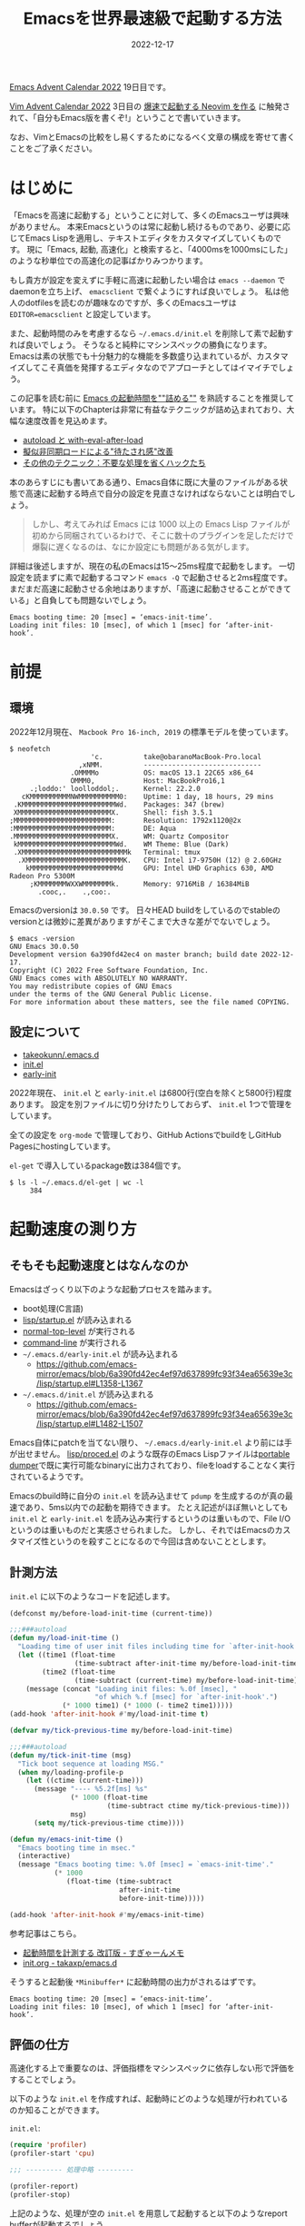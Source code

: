 :PROPERTIES:
:ID:       3FBA1A73-2AE5-4305-BA25-61E67DB91028
:mtime:    20221217142901 20221217132858
:ctime:    20221217132815
:END:

#+TITLE: Emacsを世界最速級で起動する方法
#+DESCRIPTION: description
#+DATE: 2022-12-17
#+HUGO_BASE_DIR: ../../
#+HUGO_SECTION: posts/permanent
#+HUGO_TAGS: permanent emacs
#+HUGO_DRAFT: true
#+STARTUP: content
#+STARTUP: nohideblocks

[[https://qiita.com/advent-calendar/2022/emacs][Emacs Advent Calendar 2022]] 19日目です。

[[https://qiita.com/advent-calendar/2022/vim][Vim Advent Calendar 2022]] 3日目の [[https://qiita.com/delphinus/items/fb905e452b2de72f1a0f][爆速で起動する Neovim を作る]] に触発されて、「自分もEmacs版を書くぞ!」ということで書いていきます。

なお、VimとEmacsの比較をし易くするためになるべく文章の構成を寄せて書くことをご了承ください。

* はじめに

「Emacsを高速に起動する」ということに対して、多くのEmacsユーザは興味がありません。
本来Emacsというのは常に起動し続けるものであり、必要に応じてEmacs Lispを適用し、テキストエディタをカスタマイズしていくものです。
現に「Emacs, 起動, 高速化」と検索すると、「4000msを1000msにした」のような秒単位での高速化の記事ばかりみつかります。

もし貴方が設定を変えずに手軽に高速に起動したい場合は ~emacs --daemon~ でdaemonを立ち上げ、 ~emacsclient~ で繋ぐようにすれば良いでしょう。
私は他人のdotfilesを読むのが趣味なのですが、多くのEmacsユーザは ~EDITOR=emacsclient~ と設定しています。

また、起動時間のみを考慮するなら =~/.emacs.d/init.el= を削除して素で起動すれば良いでしょう。
そうなると純粋にマシンスペックの勝負になります。
Emacsは素の状態でも十分魅力的な機能を多数盛り込まれているが、カスタマイズしてこそ真価を発揮するエディタなのでアプローチとしてはイマイチでしょう。

この記事を読む前に [[https://zenn.dev/zk_phi/books/cba129aacd4c1418ade4][Emacs の起動時間を""詰める""]] を熟読することを推奨しています。
特に以下のChapterは非常に有益なテクニックが詰め込まれており、大幅な速度改善を見込めます。

- [[https://zenn.dev/zk_phi/books/cba129aacd4c1418ade4/viewer/abb04ff2351b3564a1a0][autoload と with-eval-after-load]]
- [[https://zenn.dev/zk_phi/books/cba129aacd4c1418ade4/viewer/c47f8eb7cd547b95ba91][擬似非同期ロードによる"待たされ感"改善]]
- [[https://zenn.dev/zk_phi/books/cba129aacd4c1418ade4/viewer/dcebc13578d42055f8a4][その他のテクニック：不要な処理を省くハックたち]]

本のあらすじにも書いてある通り、Emacs自体に既に大量のファイルがある状態で高速に起動する時点で自分の設定を見直さなければならないことは明白でしょう。

#+begin_quote
しかし、考えてみれば Emacs には 1000 以上の Emacs Lisp ファイルが初めから同梱されているわけで、そこに数十のプラグインを足しただけで爆裂に遅くなるのは、なにか設定にも問題がある気がします。
#+end_quote

詳細は後述しますが、現在の私のEmacsは15〜25ms程度で起動をします。
一切設定を読まずに素で起動するコマンド ~emacs -Q~ で起動させると2ms程度です。
まだまだ高速に起動させる余地はありますが、「高速に起動させることができている」と自負しても問題ないでしょう。

#+begin_example
  Emacs booting time: 20 [msec] = ‘emacs-init-time’.
  Loading init files: 10 [msec], of which 1 [msec] for ‘after-init-hook’.
#+end_example

* 前提
** 環境

2022年12月現在、 ~Macbook Pro 16-inch, 2019~ の標準モデルを使っています。

#+begin_src shell
  $ neofetch
                      'c.          take@obaranoMacBook-Pro.local
                   ,xNMM.          -----------------------------
                 .OMMMMo           OS: macOS 13.1 22C65 x86_64
                 OMMM0,            Host: MacBookPro16,1
       .;loddo:' loolloddol;.      Kernel: 22.2.0
     cKMMMMMMMMMMNWMMMMMMMMMM0:    Uptime: 1 day, 18 hours, 29 mins
   .KMMMMMMMMMMMMMMMMMMMMMMMWd.    Packages: 347 (brew)
   XMMMMMMMMMMMMMMMMMMMMMMMX.      Shell: fish 3.5.1
  ;MMMMMMMMMMMMMMMMMMMMMMMM:       Resolution: 1792x1120@2x
  :MMMMMMMMMMMMMMMMMMMMMMMM:       DE: Aqua
  .MMMMMMMMMMMMMMMMMMMMMMMMX.      WM: Quartz Compositor
   kMMMMMMMMMMMMMMMMMMMMMMMMWd.    WM Theme: Blue (Dark)
   .XMMMMMMMMMMMMMMMMMMMMMMMMMMk   Terminal: tmux
    .XMMMMMMMMMMMMMMMMMMMMMMMMK.   CPU: Intel i7-9750H (12) @ 2.60GHz
      kMMMMMMMMMMMMMMMMMMMMMMd     GPU: Intel UHD Graphics 630, AMD Radeon Pro 5300M
       ;KMMMMMMMWXXWMMMMMMMk.      Memory: 9716MiB / 16384MiB
         .cooc,.    .,coo:.
#+end_src

Emacsのversionは ~30.0.50~ です。
日々HEAD buildをしているのでstableのversionとは微妙に差異がありますがそこまで大きな差がでないでしょう。

#+begin_src shell
  $ emacs -version
  GNU Emacs 30.0.50
  Development version 6a390fd42ec4 on master branch; build date 2022-12-17.
  Copyright (C) 2022 Free Software Foundation, Inc.
  GNU Emacs comes with ABSOLUTELY NO WARRANTY.
  You may redistribute copies of GNU Emacs
  under the terms of the GNU General Public License.
  For more information about these matters, see the file named COPYING.
#+end_src

** 設定について

- [[https://github.com/takeokunn/.emacs.d][takeokunn/.emacs.d]]
- [[https://emacs.takeokunn.org/][init.el]]
- [[https://emacs.takeokunn.org/early-init][early-init]]

2022年現在、 ~init.el~ と ~early-init.el~ は6800行(空白を除くと5800行)程度あります。
設定を別ファイルに切り分けたりしておらず、 ~init.el~ 1つで管理をしています。

全ての設定を ~org-mode~ で管理しており、GitHub ActionsでbuildをしGitHub Pagesにhostingしています。

~el-get~ で導入しているpackage数は384個です。

#+begin_src shell
  $ ls -l ~/.emacs.d/el-get | wc -l
       384
#+end_src

* 起動速度の測り方
** そもそも起動速度とはなんなのか

Emacsはざっくり以下のような起動プロセスを踏みます。

- boot処理(C言語)
- [[https://github.com/emacs-mirror/emacs/blob/master/lisp/startup.el][lisp/startup.el]] が読み込まれる
- [[https://github.com/emacs-mirror/emacs/blob/6a390fd42ec4ef97d637899fc93f34ea65639e3c/lisp/startup.el#L577-L850][normal-top-level]] が実行される
- [[https://github.com/emacs-mirror/emacs/blob/6a390fd42ec4ef97d637899fc93f34ea65639e3c/lisp/startup.el#L1125-L1639][command-line]] が実行される
- =~/.emacs.d/early-init.el= が読み込まれる
  - [[https://github.com/emacs-mirror/emacs/blob/6a390fd42ec4ef97d637899fc93f34ea65639e3c/lisp/startup.el#L1358-L1367][https://github.com/emacs-mirror/emacs/blob/6a390fd42ec4ef97d637899fc93f34ea65639e3c/lisp/startup.el#L1358-L1367]]
- =~/.emacs.d/init.el= が読み込まれる
  - [[https://github.com/emacs-mirror/emacs/blob/6a390fd42ec4ef97d637899fc93f34ea65639e3c/lisp/startup.el#L1482-L1507][https://github.com/emacs-mirror/emacs/blob/6a390fd42ec4ef97d637899fc93f34ea65639e3c/lisp/startup.el#L1482-L1507]]

Emacs自体にpatchを当てない限り、 =~/.emacs.d/early-init.el= より前には手が出せません。
[[https://github.com/emacs-mirror/emacs/blob/master/lisp/proced.el][lisp/proced.el]] のような既存のEmacs Lispファイルは[[https://www.emacswiki.org/emacs/DumpingEmacs][portable dumper]]で既に実行可能なbinaryに出力されており、fileをloadすることなく実行されているようです。

Emacsのbuild時に自分の ~init.el~ を読み込ませて ~pdump~ を生成するのが真の最速であり、5ms以内での起動を期待できます。
たとえ記述がほぼ無いとしても ~init.el~ と ~early-init.el~ を読み込み実行するというのは重いもので、File I/Oというのは重いものだと実感させられました。
しかし、それではEmacsのカスタマイズ性というのを殺すことになるので今回は含めないこととします。

** 計測方法

~init.el~ に以下のようなコードを記述します。

#+begin_src emacs-lisp
  (defconst my/before-load-init-time (current-time))

  ;;;###autoload
  (defun my/load-init-time ()
    "Loading time of user init files including time for `after-init-hook'."
    (let ((time1 (float-time
                  (time-subtract after-init-time my/before-load-init-time)))
          (time2 (float-time
                  (time-subtract (current-time) my/before-load-init-time))))
      (message (concat "Loading init files: %.0f [msec], "
                       "of which %.f [msec] for `after-init-hook'.")
               (* 1000 time1) (* 1000 (- time2 time1)))))
  (add-hook 'after-init-hook #'my/load-init-time t)

  (defvar my/tick-previous-time my/before-load-init-time)

  ;;;###autoload
  (defun my/tick-init-time (msg)
    "Tick boot sequence at loading MSG."
    (when my/loading-profile-p
      (let ((ctime (current-time)))
        (message "---- %5.2f[ms] %s"
                 (* 1000 (float-time
                          (time-subtract ctime my/tick-previous-time)))
                 msg)
        (setq my/tick-previous-time ctime))))

  (defun my/emacs-init-time ()
    "Emacs booting time in msec."
    (interactive)
    (message "Emacs booting time: %.0f [msec] = `emacs-init-time'."
             (* 1000
                (float-time (time-subtract
                             after-init-time
                             before-init-time)))))

  (add-hook 'after-init-hook #'my/emacs-init-time)
#+end_src

参考記事はこちら。

- [[https://memo.sugyan.com/entry/20120120/1327037494][起動時間を計測する 改訂版 - すぎゃーんメモ]]
- [[https://github.com/takaxp/emacs.d/blob/master/init.org#241-emacs-%E8%B5%B7%E5%8B%95%E6%99%82%E3%81%AE%E5%91%BC%E3%81%B3%E5%87%BA%E3%81%97%E9%A0%86][init.org - takaxp/emacs.d]]

そうすると起動後 ~*Minibuffer*~ に起動時間の出力がされるはずです。

#+begin_example
  Emacs booting time: 20 [msec] = ‘emacs-init-time’.
  Loading init files: 10 [msec], of which 1 [msec] for ‘after-init-hook’.
#+end_example

** 評価の仕方

高速化する上で重要なのは、評価指標をマシンスペックに依存しない形で評価をすることでしょう。

以下のような ~init.el~ を作成すれば、起動時にどのような処理が行われているのか知ることができます。

~init.el~:

#+begin_src emacs-lisp
  (require 'profiler)
  (profiler-start 'cpu)

  ;;; --------- 処理中略 ---------

  (profiler-report)
  (profiler-stop)
#+end_src

上記のような、処理が空の ~init.el~ を用意して起動すると以下のようなreport bufferが起動するでしょう。

#+begin_example
  Samples    %   Function
        7 100% - normal-top-level
        7 100%  - command-line
        7 100%   - startup--load-user-init-file
        7 100%    - load
        7 100%       byte-code
        0   0% + ...
#+end_example

多少ブレがあるものの、自分の ~init.el~ で実行をするとSamples数が15以内で起動します。
Sample数が素に近ければ近いほど、高速に動いていると言えるでしょう。

* この記事で達成する目標

皆さんのEmacsの起動速度はどうでしょうか？
私の感覚になりますが、大体以下のように分類できるでしょう。

- 5000ms以上
  - だいぶ遅い
  - 外部への通信(packageの更新等)が多数走ってしまっている可能性が高い
- 1000ms 〜 5000ms
  - 一般的な速度
  - 大体のEmacsユーザはこの辺だろう
  - ~use-package~ などのpackage managerを普通に使って普通に設定してるとこのくらい
- 100ms 〜 1000ms
  - ~use-pacakge~ などのpackage managerで高速化をすると大体この辺になる
  - そこそこ頑張る必要がある
- 100ms以下
  - 全ての設定をpackage managerを使わずに素で書いているか、高速化に拘った設定をしている
  - かなり頑張る必要がある
  - ~EDITOR=emacs~ 設定するのを視野に入れられる

[[https://qiita.com/delphinus/items/fb905e452b2de72f1a0f#3-%E3%81%93%E3%81%AE%E8%A8%98%E4%BA%8B%E3%81%A7%E9%81%94%E6%88%90%E3%81%99%E3%82%8B%E7%9B%AE%E6%A8%99][NeoVimの場合]]はこちら。
NeoVimでは「50ms以下」から「500ms以上」を話題にしているので明かにEmacsはスタート地点が遅い。

この記事では当然100ms以下を目指している。

* 具体的なアプローチ方法
** NativeComp
*** EmacsをFull NativeCompでBuildする

多くの人はpackage managerで落してBuildしたEmacsを使っていることでしょう。
それだと細かいbuildの設定もできないし、痒い所に手が届きません。

まずは ~git clone~ をします。

#+begin_src shell
  $ git clone git://git.sv.gnu.org/emacs.git
  $ cd emacs
#+end_src

次にNative Compでbuildします。
私は毎日 ~git pull~ した上で以下のコマンドを叩いてbuildしています。

#+begin_src shell
  $ ./autogen.sh && ./configure --with-native-compilation=aot --without-ns --without-x --with-libxml2=/usr/bin/xml2-config && make -j8
  $ sudo make install
#+end_src

~--with-native-compilation=aot~ が特に重要です。

[[https://blog.tomoya.dev/posts/hello-native-comp-emacs/][ネイティブコンパイルEmacsの登場]]に書いてありますが、2021年4月頃にNative Compがサポートされました。
~foo.el~ というファイルから ~foo.eln~ という拡張子のファイルを生成します。
~brew install libgccjit~ などをしてちゃんと ~libgccjit~ をinstallする必要があります。
[[https://www.grugrut.net/posts/202104272222/][EmacsのNative Compilationの性能を測定する]]でも検証されているが、かなりの高速化が期待できます。

[[https://github.com/emacs-mirror/emacs/commit/e245c4f226979ccb717cccc8f82b2b0a0f96bdac][Add --with-native-compilation=aot configuration option]] で ~aot~ を指定してbuildするとEmacsのFull Native Compが実行されるようになりました。
~make -j <proc>~ でproc数を多くすると処理が重すぎてPCが固まるので少なめに設定しておく方が良いです。

*** NativeCompした結果のファイル(eln)が優先的に読み込まれる

Emacs Lispで別のファイルを呼び込む際に ~(load "</path/to/dir/file>")~ のように書きます。

実際に、[[https://github.com/emacs-mirror/emacs/blob/6a390fd42ec4ef97d637899fc93f34ea65639e3c/lisp/startup.el#L1125-L1639][command-line]]から ~init.el~ や ~early-init.el~ を読み込む時にも ~load~ は使われています。

[[https://github.com/emacs-mirror/emacs/blob/6a390fd42ec4ef97d637899fc93f34ea65639e3c/lisp/startup.el#L1011-L1120][コード(startup--load-user-init-file)]]はここです。

[[https://github.com/emacs-mirror/emacs/blob/6a390fd42ec4ef97d637899fc93f34ea65639e3c/src/lread.c#L1173-L1628][load関数の定義]] を見てみると、優先的に ~.eln~ を読むようになっているようなので早めにNative Compする必要があります。

*** init.elとearly-init.elをbyte-compileする

[[https://zenn.dev/zk_phi/books/cba129aacd4c1418ade4/viewer/972544d4b66cf5c1a75c][バイトコンパイル - Emacs の起動時間を""詰める""]]について。

Byte Compileの[[https://ayatakesi.github.io/emacs/24.5/elisp_html/Byte-Compilation.html][ドキュメント]]には以下のような記述がある。

#+begin_quote
Emacs Lispには、Lispで記述された関数を、より効率的に実行できるバイトコード(byte-code)と呼ばれる特別な表現に翻訳するコンパイラー(compiler)があります。コンパイラーはLispの関数定義をバイトコードに置き換えます。バイトコード関数が呼び出されたとき、その定義はバイトコードインタープリター(byte-code interpreter)により評価されます。
#+end_quote

こんな感じでbyte-compileすると良い。

#+begin_src shell
  $ emacs -Q --batch -f batch-byte-compile early-init.el
  $ emacs -Q --batch -f batch-byte-compile init.el
#+end_src

基本的にはnative compが優先的に読まれるので意味がないと言われたらそうなのだが、後述する ~el-get~ はbyte-compile時に発火させるので流す必要があります。

*** NativeCompの設定

~native-comp-speed~ と ~native-comp-async-jobs-number~ を設定すると良いです。

~native-comp-speed~ は最適化オプションで0〜3があります。
[[https://github.com/emacs-mirror/emacs/blob/6a390fd42ec4ef97d637899fc93f34ea65639e3c/lisp/emacs-lisp/comp.el#L46-L58][ソースコード]]はこちら。
「Warning: with 3, the compiler is free to perform dangerous optimizations.」と書いてありますが、半年以上この設定で問題なく使えているので気にしなくて良いでしょう。

~native-comp-async-jobs-number~ はjob数で大きめに設定するとPCが極端に重くなってしまうので低めに設定しておくと良いでしょう。

#+begin_src emacs-lisp
  (with-eval-after-load 'comp
    (setq native-comp-async-jobs-number 8)
    (setq native-comp-speed 3))
#+end_src

*** init.elとearly-init.elをNativeCompする

~native-compile-async~ でNativeCompileできます。
コンパイル結果の出力は ~*Async-native-compile-log*~ bufferです。

#+begin_src emacs-lisp
  (native-compile-async "~/.emacs.d/init.el")
  (native-compile-async "~/.emacs.d/early-init.el")
#+end_src
** early-init.elについて
*** 基礎
[[https://zenn.dev/zk_phi/books/cba129aacd4c1418ade4/viewer/dcebc13578d42055f8a4#early-init.el][early-init.el - Emacs の起動時間を""詰める""]]について。

~early~ と書いてある通り、初期段階で読み込まれるものです。
「初期段階」で読み込まれるとは具体的に何でしょうか？
~early-init.el~ に書くべき処理とそうでない処理の違いとはなんなのでしょうか？

[[https://www.gnu.org/software/emacs/manual/html_node/emacs/Early-Init-File.html][49.4.6 The Early Init File]]には以下のように記述されています。

#+begin_quote
By contrast, the normal init files are read after the GUI is initialized.
#+end_quote

要するに「GUIを初期化するより前に読み込まれる」としか書いてないです。

~early-init.el~ と ~init.el~ が読み込まれる間のコードを読むしかないです。

[[https://github.com/emacs-mirror/emacs/blob/6a390fd42ec4ef97d637899fc93f34ea65639e3c/lisp/startup.el#L1369-L1479][https://github.com/emacs-mirror/emacs/blob/6a390fd42ec4ef97d637899fc93f34ea65639e3c/lisp/startup.el#L1369-L1479]]

実行されてる主な関数は以下。

- startup--update-eln-cache
- package-activate-all
- window-system-initialization
- frame-initialize
- tool-bar-setup
- normal-erase-is-backspace-setup-frame
- tty-register-default-colors

この辺に関係する設定をすれば良いだろう。

またC言語側のコードは先に読まれるはずだ。
GC関係のコードは[[https://github.com/emacs-mirror/emacs/blob/master/src/alloc.c][src/alloc.c]]に記述されているので、 ~gc-cons-threshold~ に書く方が良いだろう。

余談ですが、EXWM環境の場合 ~(setq frame-inhibit-implied-resize t)~ をするとEXWMがwindow resizeできなくなるので描画がおかしくなるので注意が必要です。

** Compile時処理
*** el-get-bundleをeval-when-compile時に落とす

私は ~el-get~ ユーザなので他のpackage managerのことはわかりませんが、package installはbyte-compile時に行っています。
[[https://github.com/dimitri/el-get][dimitri/el-get]]の ~Installation~ を参考に設定していきます。

~eval-when-compile~ はbyte-compile時にしか発火せず、生成された ~elc~ には処理結果が記述されるというものです。

私は ~el-get~ で380個程度のpackageを落としている関係上、非常に時間がかかるのでshallow cloneするようにしています。

#+begin_src emacs-lisp
  (eval-when-compile
    (add-to-list 'load-path (locate-user-emacs-file "el-get/el-get"))
    (with-current-buffer
        (url-retrieve-synchronously
         "https://raw.githubusercontent.com/dimitri/el-get/master/el-get-install.el")
      (goto-char (point-max))
      (eval-print-last-sexp))

    (with-eval-after-load 'el-get-git
      (setq el-get-git-shallow-clone t)))
#+end_src

実際にinstallするpackageは以下のように記述しています。

#+begin_src emacs-lisp
  (eval-when-compile
    (el-get-bundle "yasnippet"))

  (eval-when-compile
    (el-get-bundle takeokunn/yasnippet-org))
#+end_src

*** 環境ごとのif文をmacroで定義する

私のEmacs環境は3つあります。

- Mac CLI環境
- Mac GUI環境
- Guix exwm環境

前提にも書いた通り、今回高速化するにあたって「Mac CLI環境」にフォーカスして話していたが、実際運用している環境は3つあります。
例えば「Mac環境ではexwm関係のpluginは不要」のような、環境ごとに必要な処理やライブラリが微妙に違うので条件分岐が必要になってきます。

3環境を分岐できるようなmacroを作成し、byte-compile時に条件分岐しました。

#+begin_src emacs-lisp
  ;;; Mac CLI環境
  (defmacro when-darwin (&rest body)
    (when (string= system-type "darwin")
      `(progn ,@body)))

  ;;; Mac GUI環境
  (defmacro when-darwin-not-window-system (&rest body)
    (when (and (string= system-type "darwin")
               window-system)
      `(progn ,@body)))

  ;;; Guix exwm環境
  (defmacro when-guix (&rest body)
    (when (string= system-type "guix")
      `(progn ,@body)))
#+end_src

** ライブラリ周りの読み込み
*** async loadをする

[[https://zenn.dev/zk_phi/books/cba129aacd4c1418ade4/viewer/c47f8eb7cd547b95ba91][擬似非同期ロードによる"待たされ感"改善 - Emacs の起動時間を""詰める""]] について。

~run-with-timer~ で起動n秒後にqueue内の処理を順次実行するというアプローチです。

私はpackageを380個程度入れているので、起動した瞬間に使いたいpackageがなかなかdequeueしてくれないという問題が出てきました。
早く読まれてほしいpackageが以下です。

- dash.elやs.elのようなbasic packages
- amx
- magit
- ddskk
- projectile
- swiper/ivy/counsel
- doom

普通にEmacsを起動した時最初に叩くコマンドは ~projectile~ であることや、 ~EDITOR=emacs git commit~ で立ち上がった時さっさと日本語入力できるようにしたいものです。
また、fish shellから ~M-g~ でmagitを起動できるようしています。

#+begin_src fish
  function magit
      set -l git_root (git rev-parse --show-toplevel)
      emacs -nw --eval "
  (progn
    (add-to-list 'load-path (locate-user-emacs-file \"el-get/dash\"))
    (add-to-list 'load-path (locate-user-emacs-file \"el-get/compat\"))
    (add-to-list 'load-path (locate-user-emacs-file \"el-get/transient/lisp\"))
    (add-to-list 'load-path (locate-user-emacs-file \"el-get/ghub/lisp\"))
    (add-to-list 'load-path (locate-user-emacs-file \"el-get/magit-pop\"))
    (add-to-list 'load-path (locate-user-emacs-file \"el-get/with-editor/lisp\"))
    (add-to-list 'load-path (locate-user-emacs-file \"el-get/magit/lisp\"))
    (require 'magit)
    (setq magit-display-buffer-function #'magit-display-buffer-fullframe-status-v1) (magit-status \"$git_root\"))"
  end


  function fish_user_key_bindings
      bind \eg magit
  end
#+end_src

元記事を参考に優先順位高いqueueを処理する機構も作りました。

#+begin_src emacs-lisp
  (defvar my/delayed-priority-high-configurations '())
  (defvar my/delayed-priority-high-configuration-timer nil)

  (defvar my/delayed-priority-low-configurations '())
  (defvar my/delayed-priority-low-configuration-timer nil)

  (add-hook 'emacs-startup-hook
            (lambda ()
              (setq my/delayed-priority-high-configuration-timer
                    (run-with-timer
                     0.1 0.001
                     (lambda ()
                       (if my/delayed-priority-high-configurations
                           (let ((inhibit-message t))
                             (eval (pop my/delayed-priority-high-configurations)))
                         (progn
                           (cancel-timer my/delayed-priority-high-configuration-timer))))))
              (setq my/delayed-priority-low-configuration-timer
                    (run-with-timer
                     0.3 0.001
                     (lambda ()
                       (if my/delayed-priority-low-configurations
                           (let ((inhibit-message t))
                             (eval (pop my/delayed-priority-low-configurations)))
                         (progn
                           (cancel-timer my/delayed-priority-low-configuration-timer))))))))

  (defmacro with-delayed-execution-priority-high (&rest body)
    (declare (indent 0))
    `(setq my/delayed-priority-high-configurations
           (append my/delayed-priority-high-configurations ',body)))

  (defmacro with-delayed-execution (&rest body)
    (declare (indent 0))
    `(setq my/delayed-priority-low-configurations
           (append my/delayed-priority-low-configurations ',body)))
#+end_src

*** autoload/with-eval-after-loadを活用する

[[https://zenn.dev/zk_phi/books/cba129aacd4c1418ade4/viewer/abb04ff2351b3564a1a0][autoload と with-eval-after-load - Emacs の起動時間を""詰める""]]について。

~autoload~ の挙動は上記の記事に詳細に書かれているので省きます。
ただ、 ~autoload~ というのは1つの関数名しか引数に取れないので非常に不便です。
以下のような ~autoload-if-found~ という関数を作成ました。

#+begin_src emacs-lisp
  (defun autoload-if-found (functions file &optional docstring interactive type)
    "set autoload iff. FILE has found."
    (when (locate-library file)
      (dolist (f functions)
        (autoload f file docstring interactive type))
      t))
#+end_src

使い方はこんな感じです。

#+begin_src emacs-lisp
  (autoload-if-found '(lsp lsp-deferred) "lsp-mode" nil t)
#+end_src

~with-eval-after-load~ は ~require~ が実行されたタイミングで読まれるものです。
~autolaod-if-found~ で全ての処理を遅延してる関係で、全てのpackageに対して丁寧に指定する必要があります。
もし設定をしなければ、未定義変数になって起動時にWarningなりErrorが吐かれてしまいます。

以下の ~php-mode-~ の例のように、 ~with-eval-after-load~ には3種類の設定をするようにしています。

- hook
- keybind(map)
- custom

#+begin_src emacs-lisp
  (with-eval-after-load 'php-mode
    ;; hook
    (add-hook 'php-mode-hook #'lsp-deferred)

    ;; keybind
    (define-key php-mode-map (kbd "C-c C--") #'php-current-class)
    (define-key php-mode-map (kbd "C-c C-=") #'php-current-namespace)

    ;; config
    (setq php-mode-coding-style 'psr2))
#+end_src

** 設定
*** Magic File Name を一時的に無効にする

[[https://zenn.dev/zk_phi/books/cba129aacd4c1418ade4/viewer/dcebc13578d42055f8a4#magic-file-name-%E3%82%92%E4%B8%80%E6%99%82%E7%9A%84%E3%81%AB%E7%84%A1%E5%8A%B9%E3%81%AB%E3%81%99%E3%82%8B][Magic File Name を一時的に無効にする - Emacs の起動時間を""詰める""]] について。

FileのI/Oは非常にコストがかかる行為だと改めて感じました。

以下の記述を書くだけです。
書くだけでかなり改善するのでコスパの良い対応だと感じています。

#+begin_src emacs-lisp
  ;;; 行頭
  (defconst my/saved-file-name-handler-alist file-name-handler-alist)
  (setq file-name-handler-alist nil)

  ;;; 行末
  (setq file-name-handler-alist my/saved-file-name-handler-alist)
#+end_src

*** GCの設定

[[https://zenn.dev/zk_phi/books/cba129aacd4c1418ade4/viewer/dcebc13578d42055f8a4#gc-%E3%82%92%E6%B8%9B%E3%82%89%E3%81%99][GC を減らす - Emacs の起動時間を""詰める""]]について。

起動時にGCが回ることははっきり言ってコストでしかないです。
起動時に一度もGCを回さない程度の大きさで設定しておくと良いです。

GCが回ったかどうかは前述の「評価の仕方」で ~profile-report~ が出力してくれるので、そこで判断できるでしょう。
私は ~early-init.el~ に以下のように設定しています。

#+begin_src emacs-lisp
  (setq gc-cons-threshold (* 128 1024 1024))
#+end_src

* その他
** add-to-listについて

[[https://zenn.dev/zk_phi/books/cba129aacd4c1418ade4/viewer/395aeb41a34a616f58bd#%E5%AE%89%E5%85%A8%E3%81%AA%E9%96%A2%E6%95%B0%E3%82%92%E8%AB%A6%E3%82%81%E3%82%8B][安全な関数を諦める - Emacs の起動時間を""詰める""]] について。

~add-to-list~ を使わずに ~push~ を使うほうが重複チェックを行わない関係で速くなるということが書かれています。

~add-to-list~ はプログラミング言語の ~major-mode~ や ~mior-mode~ で設定する時に使うことが多いです。
私は数十のpackageを入れているのだが、 ~push~ に置き換えて事故って動かなくなったことがあります。

重複チェックをするかどうかで変わる秒数は1msよりも圧倒的に少ないだろうし、安全性を捨てるデメリットと比較してメリットが薄いように感じているので却下しました。

またasync loadしている関係で言語系の処理は遅延読み込みしてるので、起動時には影響が出ないです。

** Portable Dumperについて

[[https://zenn.dev/zk_phi/books/cba129aacd4c1418ade4/viewer/e27557c39fceefe6c4f6#%E3%83%9D%E3%83%BC%E3%82%BF%E3%83%96%E3%83%AB%E3%83%80%E3%83%B3%E3%83%91%E3%83%BC][ポータブルダンパー - Emacs の起動時間を""詰める""]] について。

あらかじめpackageを読み込んでおいた状態のmemoryをdumpする仕組み。
今回の遅延評価をするアプローチではPortable Dumperは活躍できませんでした。

記述量がほぼない状態のEmacs Lispファイルを用意してmemory dumpして読み込ませてみたところ、180ms程度かかりました。
[[https://pbs.twimg.com/media/FXEEtR2VsAA-y-r?format=jpg&name=medium]]

そもそもNativeCompしているライブラリはdumpできなかったりと色々な落とし穴があるらしく、非常に使いにくいものとなっています。
Emacsを自前Buildしたタイミングで生成されるdumpに自分のコードを埋め込むくらいすれば高速になりますが、別途用意をすると非常に遲くなります。

** lsp-modeのperformanceについて

今回の起動時の高速化には関係ないが、 ~lsp-mode~ を高速化するTipsが公式サイトにあります。
私は ~lsp-mode~ をヘビーユーズしてるので、パフォーマンスが大幅に改善されて生産性が上がりました。

[[https://emacs-lsp.github.io/lsp-mode/page/performance/][Performance - lsp-mode]]

** el-getのpackageもNativeCompする

これも今回の起動時の高速化には関係ないが、el-getで落としてきたpackageも一括でNativeCompする方が良いでしょう。
以下のような関数を用意し、あらかじめ実行しておくと良いです。

~el-get/**/*.el~ と ~elpa/**/*.el~ の全てのファイルを再帰的にNativeCompするため時間がかかります。

#+begin_src emacs-lisp
  (defun my/native-comp-packages ()
    (interactive)
    (native-compile-async "~/.emacs.d/init.el")
    (native-compile-async "~/.emacs.d/early-init.el")
    (native-compile-async "~/.emacs.d/el-get" 'recursively)
    (native-compile-async "~/.emacs.d/elpa" 'recursively))
#+end_src
* おわりに

2022年はEmacsとひたすら向きあった1年でした。
今後10〜15年耐えられる設定とはなんなのかを考えた結果の1つに「起動時間の高速化」というのがありました。
0から設定を見直し、より高速かつメンテナンス性の高い記述方法はなんなのか、 ~emacs.d~ はどうあるべきか、より善く生きていくためにはどうすれば良いのかを考えつくしました。

Emacs起動時間を高速化するにあたって、Emacs本体のソースコードを読む機会が増えて多くの知識を得ることができました。
是非皆さんも自分の設定をあらためて見直すきっかけにしていただけると幸いです。

いつもTwitterで疑問に答えてくれるEmacs Hackerの皆さんのお陰でこの記事を書くことができました。
今後ともよろしくお願いします。
